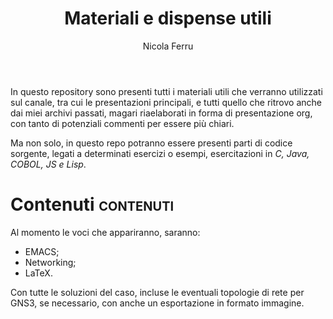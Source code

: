 #+title: Materiali e dispense utili
#+author: Nicola Ferru
#+email: ask dot nfblog at outlook dot it

In questo repository sono presenti tutti i materiali utili che verranno utilizzati
sul canale, tra cui le presentazioni principali, e tutti quello che ritrovo anche
dai miei archivi passati, magari riaelaborati in forma di presentazione org,
con tanto di potenziali commenti per essere più chiari.

Ma non solo, in questo repo potranno essere presenti parti di codice sorgente,
legati a determinati esercizi o esempi, esercitazioni in /C, Java, COBOL, JS e Lisp/.

* Contenuti :contenuti:
Al momento le voci che appariranno, saranno:
 * EMACS;
 * Networking;
 * LaTeX.
Con tutte le soluzioni del caso, incluse le eventuali topologie di rete per GNS3,
se necessario, con anche un esportazione in formato immagine.

